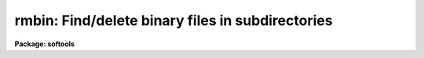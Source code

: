 .. _rmbin:

rmbin: Find/delete binary files in subdirectories
=================================================

**Package: softools**

.. raw:: html

  </tr></table><p>
  <h3>Name</h3>
  <!-- BeginSection: 'NAME' -->
  <p>
  rmbin -- find/remove binary files in subdirectories
  </p>
  <!-- EndSection:   'NAME' -->
  <h3>Usage</h3>
  <!-- BeginSection: 'USAGE' -->
  <p>
  rmbin [-dinrv] [-o extns] [-e extns] dir1 dir2 ... dirN
  </p>
  <!-- EndSection:   'USAGE' -->
  <h3>Parameters</h3>
  <!-- BeginSection: 'PARAMETERS' -->
  <dl>
  <dt><b>-d</b></dt>
  <!-- Sec='PARAMETERS' Level=0 Label='' Line='-d' -->
  <dd>Disable recursive descent into subdirectories.
  </dd>
  </dl>
  <dl>
  <dt><b>-e extns</b></dt>
  <!-- Sec='PARAMETERS' Level=0 Label='' Line='-e extns' -->
  <dd>Exclude files with the listed extensions (whitespace delimited).
  </dd>
  </dl>
  <dl>
  <dt><b>-i</b></dt>
  <!-- Sec='PARAMETERS' Level=0 Label='' Line='-i' -->
  <dd>Verify before deleting files without extensions.  Files with well known
  extensions like <tt>".[aoe]"</tt> are deleted without a query.  A heuristic (ZFACSS)
  is used to determine the filetype of files with unknown extensions, and
  it can fail, though in practice it works quite well.
  </dd>
  </dl>
  <dl>
  <dt><b>-n</b></dt>
  <!-- Sec='PARAMETERS' Level=0 Label='' Line='-n' -->
  <dd>No execute; do not delete files.  This option may be used to generate
  a list of binary files for some purpose other than deletion.  For example,
  on a UNIX host, the following command will compute the disk space used
  by the binary files in a directory tree:
  	% du `rmbin -n .`
  The -n option, of course, is also useful for verifying the delete operation
  before destroying the files.
  </dd>
  </dl>
  <dl>
  <dt><b>-o extns</b></dt>
  <!-- Sec='PARAMETERS' Level=0 Label='' Line='-o extns' -->
  <dd>Delete only files with the listed extensions (whitespace delimited).
  </dd>
  </dl>
  <dl>
  <dt><b>-r</b></dt>
  <!-- Sec='PARAMETERS' Level=0 Label='' Line='-r' -->
  <dd>Reenable recursive descent.  Recursive descent is the default, however
  it may be turned off at one point in the command line, and later reenabled
  with this switch.
  </dd>
  </dl>
  <dl>
  <dt><b>-v</b></dt>
  <!-- Sec='PARAMETERS' Level=0 Label='' Line='-v' -->
  <dd>Print names of files as they are deleted.
  </dd>
  </dl>
  <p>
  Note that flags may be inserted between directory name arguments to change
  switches for different directories.
  </p>
  <!-- EndSection:   'PARAMETERS' -->
  <h3>Description</h3>
  <!-- BeginSection: 'DESCRIPTION' -->
  <p>
  The <i>rmbin</i> task is used to descend a directory tree, deleting (or listing)
  all the binary files therein.  The task may also be used to delete or list
  nonbinary files by explicitly listing their extensions.
  </p>
  <p>
  <i>Rmbin</i> is used the strip the IRAF system down to the sources, prior to
  a full system rebuild.  After changing to the IRAF root directory, one runs
  <i>rmbin</i> to delete all the binaries in lib, sys, pkg, etc. (but <i>not</i>
  in hlib, else a bootstrap will be necessary too).  <i>Mkpkg</i> is then run
  to recompile the system; this currently takes about 20 hours on our UNIX
  11/750 development system, provided nothing else is running on the system.
  </p>
  <!-- EndSection:   'DESCRIPTION' -->
  <h3>Examples</h3>
  <!-- BeginSection: 'EXAMPLES' -->
  <p>
  1. Delete all binaries in the pkg and sys directories of IRAF.  The example
  is for a UNIX host, but this works for all other IRAF hosts as well.
  </p>
  <pre>
  	% cd $iraf
  	% rmbin -v pkg sys
  </pre>
  <!-- EndSection:   'EXAMPLES' -->
  <h3>See also</h3>
  <!-- BeginSection: 'SEE ALSO' -->
  <p>
  rtar, wtar, mkpkg
  </p>
  
  <!-- EndSection:    'SEE ALSO' -->
  
  <!-- Contents: 'NAME' 'USAGE' 'PARAMETERS' 'DESCRIPTION' 'EXAMPLES' 'SEE ALSO'  -->
  
